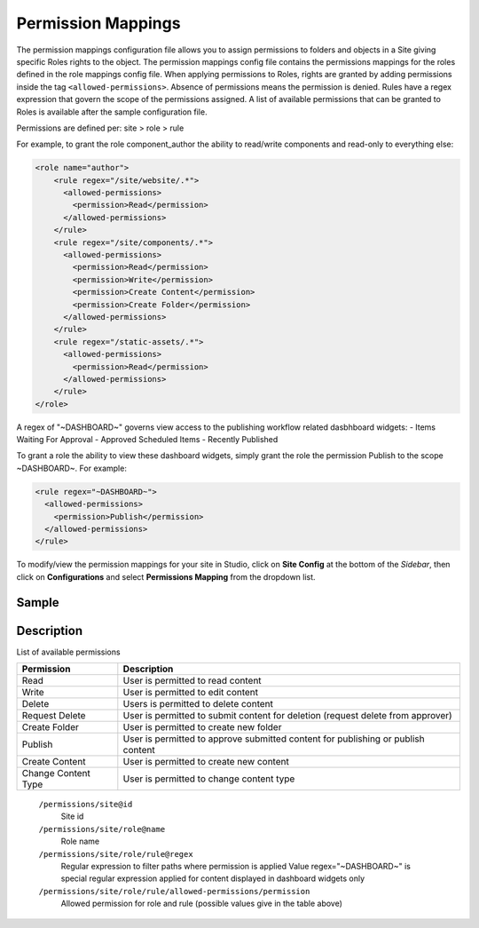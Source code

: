 ===================
Permission Mappings
===================

The permission mappings configuration file allows you to assign permissions to folders and objects in a Site giving specific Roles rights to the object.  The permission mappings config file contains the permissions mappings for the roles defined in the role mappings config file.  When applying permissions to Roles, rights are granted by adding permissions inside the tag ``<allowed-permissions>``.  Absence of permissions means the permission is denied.  Rules have a regex expression that govern the scope of the permissions assigned.  A list of available permissions that can be granted to Roles is available after the sample configuration file.

Permissions are defined per:
site > role > rule

For example, to grant the role component_author the ability to read/write
components and read-only to everything else:

.. code-block:: xml

      <role name="author">
          <rule regex="/site/website/.*">
            <allowed-permissions>
              <permission>Read</permission>
            </allowed-permissions>
          </rule>
          <rule regex="/site/components/.*">
            <allowed-permissions>
              <permission>Read</permission>
              <permission>Write</permission>
              <permission>Create Content</permission>
              <permission>Create Folder</permission>
            </allowed-permissions>
          </rule>
          <rule regex="/static-assets/.*">
            <allowed-permissions>
              <permission>Read</permission>
            </allowed-permissions>
          </rule>
      </role>

A regex of "~DASHBOARD~" governs view access to the publishing workflow
related dasbhboard widgets:
- Items Waiting For Approval
- Approved Scheduled Items
- Recently Published

To grant a role the ability to view these dashboard widgets, simply grant
the role the permission Publish to the scope ~DASHBOARD~. For example:

.. code-block:: xml

      <rule regex="~DASHBOARD~">
        <allowed-permissions>
          <permission>Publish</permission>
        </allowed-permissions>
      </rule>

To modify/view the permission mappings for your site in Studio, click on **Site Config** at the bottom of the *Sidebar*, then click on **Configurations** and select **Permissions Mapping** from the dropdown list.

.. image:: /_static/images/config-open-permission-mappings.png
    :alt: Configurations - Open Permission Mappings
    :width: 65 %
    :align: center

------
Sample
------

.. code-block:: xml
    :caption: /cstudio/config/sites/SITENAME/permission-mappings.xml

    <?xml version="1.0" encoding="UTF-8"?>
    <permissions>
        <site id="SITENAME">
            <role name="admin">
                <rule regex="/.*">
                    <allowed-permissions>
                        <permission>Read</permission>
                        <permission>Write</permission>
                        <permission>Delete</permission>
                        <permission>Create Folder</permission>
                        <permission>Publish</permission>
                        <permission>Create Content</permission>
                        <permission>Change Content Type</permission>
                    </allowed-permissions>
                </rule>
                <rule regex="~DASHBOARD~">
                    <allowed-permissions>
                        <permission>Read</permission>
                        <permission>Write</permission>
                        <permission>Delete</permission>
                        <permission>Create Folder</permission>
                        <permission>Publish</permission>
                        <permission>Create Content</permission>
                        <permission>Change Content Type</permission>
                    </allowed-permissions>
                </rule>
            </role>
            <role name="author">
                <rule regex="/.*">
                    <allowed-permissions>
                        <permission>Read</permission>
                        <permission>Write</permission>
                    </allowed-permissions>
                </rule>
                <rule regex="~DASHBOARD~">
                    <allowed-permissions>
                        <permission>Read</permission>
                        <permission>Write</permission>
                    </allowed-permissions>
                </rule>
            </role>
            <role name="*">
                <rule regex="/.*">
                    <allowed-permissions>
                        <permission>Read</permission>
                    </allowed-permissions>
                </rule>
                <rule regex="~DASHBOARD~">
                    <allowed-permissions>
                        <permission>Read</permission>
                    </allowed-permissions>
                </rule>
            </role>
        </site>
    </permissions>

-----------
Description
-----------

List of available permissions

=================== ================================================================================
Permission          Description
=================== ================================================================================
Read                User is permitted to read content
Write               User is permitted to edit content
Delete              Users is permitted to delete content
Request Delete      User is permitted to submit content for deletion (request delete from approver)
Create Folder       User is permitted to create new folder
Publish             User is permitted to approve submitted content for publishing or publish content
Create Content      User is permitted to create new content
Change Content Type User is permitted to change content type
=================== ================================================================================

    ``/permissions/site@id``
        Site id
    ``/permissions/site/role@name``
        Role name
    ``/permissions/site/role/rule@regex``
        Regular expression to filter paths where permission is applied
        Value regex="~DASHBOARD~" is special regular expression applied for content displayed in dashboard widgets only
    ``/permissions/site/role/rule/allowed-permissions/permission``
        Allowed permission for role and rule (possible values give in the table above)
